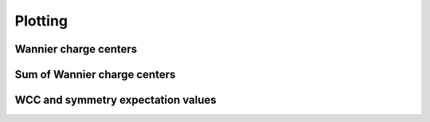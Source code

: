 .. _z2pack_tutorial_plot :

Plotting
========

Wannier charge centers
----------------------

Sum of Wannier charge centers
-----------------------------

WCC and symmetry expectation values
-----------------------------------
